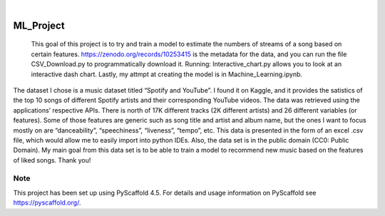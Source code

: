 .. These are examples of badges you might want to add to your README:
   please update the URLs accordingly

    .. image:: https://api.cirrus-ci.com/github/<USER>/ML_Project.svg?branch=main
        :alt: Built Status
        :target: https://cirrus-ci.com/github/<USER>/ML_Project
    .. image:: https://readthedocs.org/projects/ML_Project/badge/?version=latest
        :alt: ReadTheDocs
        :target: https://ML_Project.readthedocs.io/en/stable/
    .. image:: https://img.shields.io/coveralls/github/<USER>/ML_Project/main.svg
        :alt: Coveralls
        :target: https://coveralls.io/r/<USER>/ML_Project
    .. image:: https://img.shields.io/pypi/v/ML_Project.svg
        :alt: PyPI-Server
        :target: https://pypi.org/project/ML_Project/
    .. image:: https://img.shields.io/conda/vn/conda-forge/ML_Project.svg
        :alt: Conda-Forge
        :target: https://anaconda.org/conda-forge/ML_Project
    .. image:: https://pepy.tech/badge/ML_Project/month
        :alt: Monthly Downloads
        :target: https://pepy.tech/project/ML_Project
    .. image:: https://img.shields.io/twitter/url/http/shields.io.svg?style=social&label=Twitter
        :alt: Twitter
        :target: https://twitter.com/ML_Project

.. image:: https://img.shields.io/badge/-PyScaffold-005CA0?logo=pyscaffold
    :alt: Project generated with PyScaffold
    :target: https://pyscaffold.org/

|

==========
ML_Project
==========


    This goal of this project is to try and train a model to estimate the numbers of streams of a song based on certain features. https://zenodo.org/records/10253415 is the metadata for the data, and you can run the file CSV_Download.py to programmatically download it. Running: Interactive_chart.py allows you to look at an interactive dash chart. Lastly, my attmpt at creating the model is in Machine_Learning.ipynb. 

    


The dataset I chose is a music dataset titled “Spotify and YouTube”. I found it on Kaggle, and it provides the satistics of the top 10 songs of different Spotify artists and their corresponding YouTube videos. The data was retrieved using the applications’ respective APIs. There is north of 17K different tracks (2K different artists) and 26 different variables (or features). Some of those features are generic such as song title and artist and album name, but the ones I want to focus mostly on are “danceability”, “speechiness”, “liveness”, “tempo”, etc. This data is presented in the form of an excel .csv file, which would allow me to easily import into python IDEs. Also, the data set is in the public domain (CC0: Public Domain). My main goal from this data set is to be able to train a model to recommend new music based on the features of liked songs.
Thank you!


.. _pyscaffold-notes:

Note
====

This project has been set up using PyScaffold 4.5. For details and usage
information on PyScaffold see https://pyscaffold.org/.
